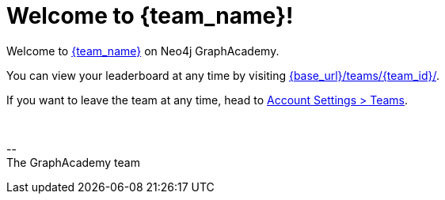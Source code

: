 = Welcome to {team_name}!

Welcome to link:{base_url}/teams/{team_id}/[{team_name}] on Neo4j GraphAcademy.

You can view your leaderboard at any time by visiting link:{base_url}/teams/{team_id}/[{base_url}/teams/{team_id}/].

If you want to leave the team at any time, head to link:{base_url}/account/teams/[Account Settings > Teams].


{nbsp} +

\-- +
The GraphAcademy team

// include::../shared/emails/survey.adoc[]
